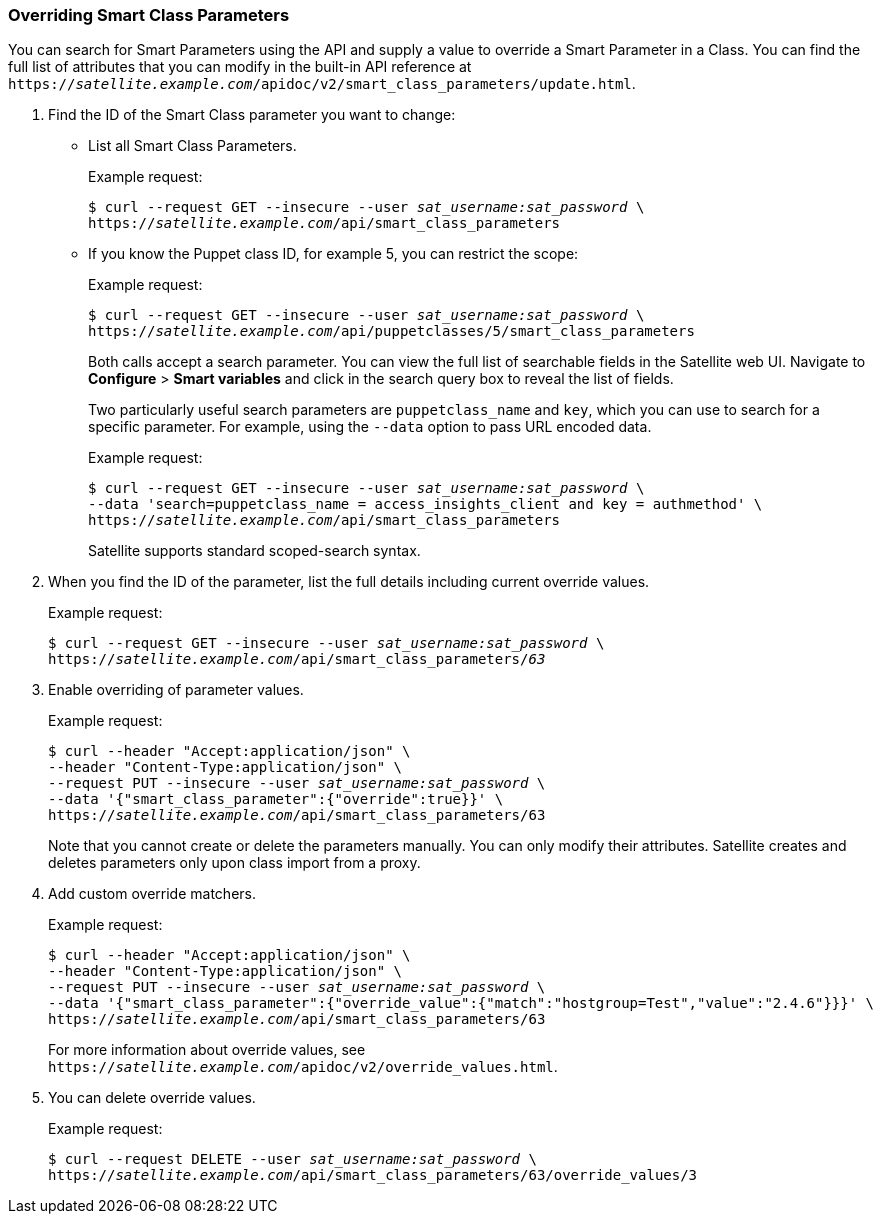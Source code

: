 [[sect-API_Guide-Overriding_Smart_Class_Parameters]]
=== Overriding Smart Class Parameters

You can search for Smart Parameters using the API and supply a value to override a Smart Parameter in a Class. You can find the full list of attributes that you can modify in the built-in API reference at `https://_satellite.example.com_/apidoc/v2/smart_class_parameters/update.html`.

. Find the ID of the Smart Class parameter you want to change:
+
* List all Smart Class Parameters.
+
Example request:
+
[options="nowrap" subs="+quotes"]
----
$ curl --request GET --insecure --user _sat_username:sat_password_ \
https://_satellite.example.com_/api/smart_class_parameters
----
+
* If you know the Puppet class ID, for example 5, you can restrict the scope:
+
Example request:
+
[options="nowrap" subs="+quotes"]
----
$ curl --request GET --insecure --user _sat_username:sat_password_ \
https://_satellite.example.com_/api/puppetclasses/5/smart_class_parameters
----
+
Both calls accept a search parameter. You can view the full list of searchable fields in the Satellite web UI. Navigate to *Configure* > *Smart variables* and click in the search query box to reveal the list of fields.
+
Two particularly useful search parameters are `puppetclass_name` and `key`, which you can use to search for a specific parameter. For example, using the `--data` option to pass URL encoded data.
+
Example request:
+
[options="nowrap" subs="+quotes"]
----
$ curl --request GET --insecure --user _sat_username:sat_password_ \
--data 'search=puppetclass_name = access_insights_client and key = authmethod' \
https://_satellite.example.com_/api/smart_class_parameters
----
+
Satellite supports standard scoped-search syntax.

. When you find the ID of the parameter, list the full details including current override values.
+
Example request:
+
[options="nowrap" subs="+quotes"]
----
$ curl --request GET --insecure --user _sat_username:sat_password_ \
https://_satellite.example.com_/api/smart_class_parameters/_63_
----

. Enable overriding of parameter values.
+
Example request:
+
[options="nowrap" subs="+quotes"]
----
$ curl --header "Accept:application/json" \
--header "Content-Type:application/json" \
--request PUT --insecure --user _sat_username:sat_password_ \
--data '{"smart_class_parameter":{"override":true}}' \
https://_satellite.example.com_/api/smart_class_parameters/63
----
+
Note that you cannot create or delete the parameters manually. You can only modify their attributes. Satellite creates and deletes parameters only upon class import from a proxy.

. Add custom override matchers.
+
Example request:
+
[options="nowrap" subs="+quotes"]
----
$ curl --header "Accept:application/json" \
--header "Content-Type:application/json" \
--request PUT --insecure --user _sat_username:sat_password_ \
--data '{"smart_class_parameter":{"override_value":{"match":"hostgroup=Test","value":"2.4.6"}}}' \
https://_satellite.example.com_/api/smart_class_parameters/63
----
+
For more information about override values, see `https://_satellite.example.com_/apidoc/v2/override_values.html`.

. You can delete override values.
+
Example request:
+
[options="nowrap" subs="+quotes"]
----
$ curl --request DELETE --user _sat_username:sat_password_ \
https://_satellite.example.com_/api/smart_class_parameters/63/override_values/3
----

